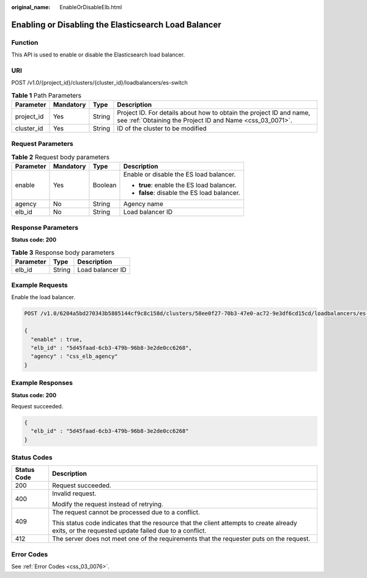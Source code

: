 :original_name: EnableOrDisableElb.html

.. _EnableOrDisableElb:

Enabling or Disabling the Elasticsearch Load Balancer
=====================================================

Function
--------

This API is used to enable or disable the Elasticsearch load balancer.

URI
---

POST /v1.0/{project_id}/clusters/{cluster_id}/loadbalancers/es-switch

.. table:: **Table 1** Path Parameters

   +------------+-----------+--------+----------------------------------------------------------------------------------------------------------------------------------+
   | Parameter  | Mandatory | Type   | Description                                                                                                                      |
   +============+===========+========+==================================================================================================================================+
   | project_id | Yes       | String | Project ID. For details about how to obtain the project ID and name, see :ref:`Obtaining the Project ID and Name <css_03_0071>`. |
   +------------+-----------+--------+----------------------------------------------------------------------------------------------------------------------------------+
   | cluster_id | Yes       | String | ID of the cluster to be modified                                                                                                 |
   +------------+-----------+--------+----------------------------------------------------------------------------------------------------------------------------------+

Request Parameters
------------------

.. table:: **Table 2** Request body parameters

   +-----------------+-----------------+-----------------+---------------------------------------------+
   | Parameter       | Mandatory       | Type            | Description                                 |
   +=================+=================+=================+=============================================+
   | enable          | Yes             | Boolean         | Enable or disable the ES load balancer.     |
   |                 |                 |                 |                                             |
   |                 |                 |                 | -  **true**: enable the ES load balancer.   |
   |                 |                 |                 |                                             |
   |                 |                 |                 | -  **false**: disable the ES load balancer. |
   +-----------------+-----------------+-----------------+---------------------------------------------+
   | agency          | No              | String          | Agency name                                 |
   +-----------------+-----------------+-----------------+---------------------------------------------+
   | elb_id          | No              | String          | Load balancer ID                            |
   +-----------------+-----------------+-----------------+---------------------------------------------+

Response Parameters
-------------------

**Status code: 200**

.. table:: **Table 3** Response body parameters

   ========= ====== ================
   Parameter Type   Description
   ========= ====== ================
   elb_id    String Load balancer ID
   ========= ====== ================

Example Requests
----------------

Enable the load balancer.

.. code-block:: text

   POST /v1.0/6204a5bd270343b5885144cf9c8c158d/clusters/58ee0f27-70b3-47e0-ac72-9e3df6cd15cd/loadbalancers/es-switch

   {
     "enable" : true,
     "elb_id" : "5d45faad-6cb3-479b-96b8-3e2de0cc6268",
     "agency" : "css_elb_agency"
   }

Example Responses
-----------------

**Status code: 200**

Request succeeded.

.. code-block::

   {
     "elb_id" : "5d45faad-6cb3-479b-96b8-3e2de0cc6268"
   }

Status Codes
------------

+-----------------------------------+--------------------------------------------------------------------------------------------------------------------------------------------------+
| Status Code                       | Description                                                                                                                                      |
+===================================+==================================================================================================================================================+
| 200                               | Request succeeded.                                                                                                                               |
+-----------------------------------+--------------------------------------------------------------------------------------------------------------------------------------------------+
| 400                               | Invalid request.                                                                                                                                 |
|                                   |                                                                                                                                                  |
|                                   | Modify the request instead of retrying.                                                                                                          |
+-----------------------------------+--------------------------------------------------------------------------------------------------------------------------------------------------+
| 409                               | The request cannot be processed due to a conflict.                                                                                               |
|                                   |                                                                                                                                                  |
|                                   | This status code indicates that the resource that the client attempts to create already exits, or the requested update failed due to a conflict. |
+-----------------------------------+--------------------------------------------------------------------------------------------------------------------------------------------------+
| 412                               | The server does not meet one of the requirements that the requester puts on the request.                                                         |
+-----------------------------------+--------------------------------------------------------------------------------------------------------------------------------------------------+

Error Codes
-----------

See :ref:`Error Codes <css_03_0076>`.
